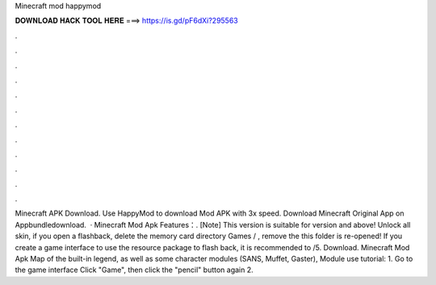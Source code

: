 Minecraft mod happymod

𝐃𝐎𝐖𝐍𝐋𝐎𝐀𝐃 𝐇𝐀𝐂𝐊 𝐓𝐎𝐎𝐋 𝐇𝐄𝐑𝐄 ===> https://is.gd/pF6dXi?295563

.

.

.

.

.

.

.

.

.

.

.

.

Minecraft APK Download. Use HappyMod to download Mod APK with 3x speed. Download Minecraft Original App on Appbundledownload.  · Minecraft Mod Apk Features：. [Note] This version is suitable for version and above! Unlock all skin, if you open a flashback, delete the memory card directory Games / , remove the  this folder is re-opened! If you create a game interface to use the resource package to flash back, it is recommended to /5. Download. Minecraft Mod Apk Map of the built-in legend, as well as some character modules (SANS, Muffet, Gaster), Module use tutorial: 1. Go to the game interface Click "Game", then click the "pencil" button again 2.